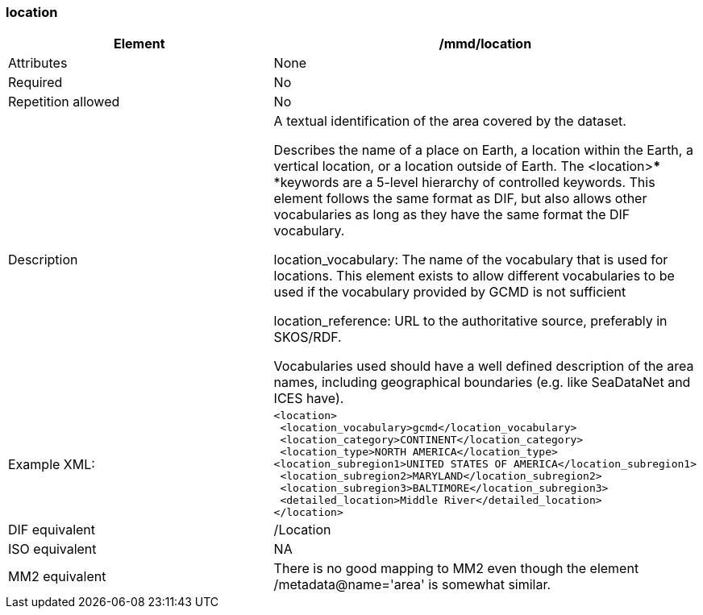 [[location]]
=== location

[cols=",",]
|=======================================================================
|Element |/mmd/location

|Attributes |None

|Required |No

|Repetition allowed |No

|Description a|
A textual identification of the area covered by the dataset.

Describes the name of a place on Earth, a location within the Earth, a
vertical location, or a location outside of Earth. The <location>***
***keywords are a 5-level hierarchy of controlled keywords. This element
follows the same format as DIF, but also allows other vocabularies as
long as they have the same format the DIF vocabulary.

location_vocabulary: The name of the vocabulary that is used for
locations. This element exists to allow different vocabularies to be
used if the vocabulary provided by GCMD is not sufficient

location_reference: URL to the authoritative source, preferably in
SKOS/RDF.

Vocabularies used should have a well defined description of the area
names, including geographical boundaries (e.g. like SeaDataNet and ICES
have).

|Example XML: a|
----
<location>
 <location_vocabulary>gcmd</location_vocabulary>
 <location_category>CONTINENT</location_category>
 <location_type>NORTH AMERICA</location_type>
<location_subregion1>UNITED STATES OF AMERICA</location_subregion1>
 <location_subregion2>MARYLAND</location_subregion2>
 <location_subregion3>BALTIMORE</location_subregion3>
 <detailed_location>Middle River</detailed_location>
</location>
----

|DIF equivalent |/Location

|ISO equivalent |NA

|MM2 equivalent |There is no good mapping to MM2 even though the element
/metadata@name='area' is somewhat similar.
|=======================================================================
